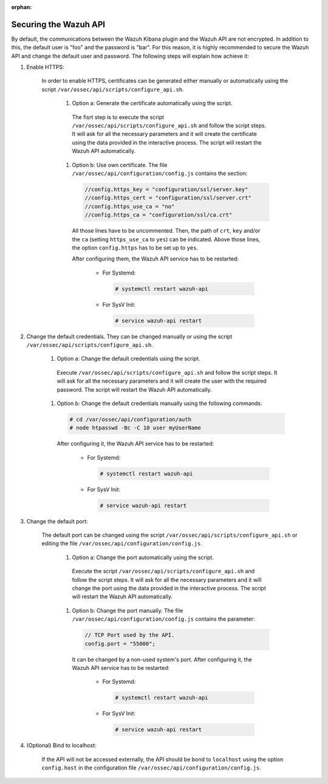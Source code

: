 .. Copyright (C) 2020 Wazuh, Inc.

.. meta:: :description: Learn how to secure the Wazuh API

:orphan:

.. _securing_api:

Securing the Wazuh API
======================

By default, the communications between the Wazuh Kibana plugin and the Wazuh API are not encrypted. In addition to this, the default user is "foo" and the password is  "bar". For this reason, it is highly recommended to secure the Wazuh API and change the default user and password. The following steps will explain how achieve it:

#. Enable HTTPS:

    In order to enable HTTPS, certificates can be generated either manually or automatically using the script ``/var/ossec/api/scripts/configure_api.sh``.

        #. Option a: Generate the certificate automatically using the script.

          The fisrt step is to execute the script ``/var/ossec/api/scripts/configure_api.sh`` and follow the script steps. It will ask for all the necessary parameters and it will create the certificate using the data provided in the interactive process. The script will restart the Wazuh API automatically.

        #. Option b: Use own certificate. The file ``/var/ossec/api/configuration/config.js`` contains the section:

          .. code-block:: console

            //config.https_key = "configuration/ssl/server.key"
            //config.https_cert = "configuration/ssl/server.crt"
            //config.https_use_ca = "no"
            //config.https_ca = "configuration/ssl/ca.crt"

          All those lines have to be uncommented. Then, the path of  ``crt``, ``key`` and/or the ``ca`` (setting ``https_use_ca`` to ``yes``) can be indicated. Above those lines, the option ``config.https`` has to be set up to ``yes``.

          After configuring them, the Wazuh API service has to be restarted:

            * For Systemd:

              .. code-block:: console

                # systemctl restart wazuh-api

            * For SysV Init:

              .. code-block:: console

                # service wazuh-api restart

#. Change the default credentials. They can be changed manually or using the script ``/var/ossec/api/scripts/configure_api.sh``.

    #. Option a: Change the default credentials using the script.

      Execute ``/var/ossec/api/scripts/configure_api.sh`` and follow the script steps. It will ask for all the necessary parameters and it will create the user with the required password. The script will restart the Wazuh API automatically.

    #. Option b: Change the default credentials manually using the following commands:

      .. code-block:: console

        # cd /var/ossec/api/configuration/auth
        # node htpasswd -Bc -C 10 user myUserName

      After configuring it, the Wazuh API service has to be restarted:

        * For Systemd:

          .. code-block:: console

            # systemctl restart wazuh-api

        * For SysV Init:

          .. code-block:: console

            # service wazuh-api restart

#. Change the default port:

    The default port can be changed using the script ``/var/ossec/api/scripts/configure_api.sh`` or editing the file ``/var/ossec/api/configuration/config.js``.

        #. Option a: Change the port automatically using the script.

          Execute the script ``/var/ossec/api/scripts/configure_api.sh`` and follow the script steps. It will ask for all the necessary parameters and it will change the port using the data provided in the interactive process. The script will restart the Wazuh API automatically.

        #. Option b: Change the port manually. The file ``/var/ossec/api/configuration/config.js`` contains the parameter:

          .. code-block:: console

            // TCP Port used by the API.
            config.port = "55000";

          It can be changed by a non-used system's port. After configuring it, the Wazuh API service has to be restarted:

            * For Systemd:

              .. code-block:: console

                # systemctl restart wazuh-api

            * For SysV Init:

              .. code-block:: console

                # service wazuh-api restart

#. (Optional) Bind to localhost:

    If the API will not be accessed externally, the API should be bond to ``localhost`` using the option ``config.host`` in the configuration file ``/var/ossec/api/configuration/config.js``.
